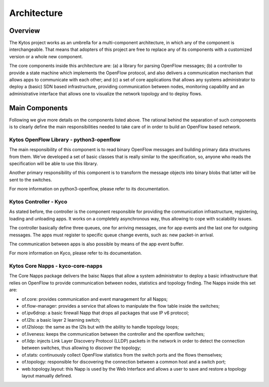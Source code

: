 ############
Architecture
############

========
Overview
========

The Kytos project works as an umbrella for a multi-component architecture, in
which any of the component is interchangeable. That means that adopters of
this project are free to replace any of its components with a customized
version or a whole new component.

The core components inside this architecture are: (a) a library for parsing
OpenFlow messages; (b) a controller to provide a state machine which implements
the OpenFlow protocol, and also delivers a communication mechanism that allows
apps to communicate with each other; and (c) a set of core applications that
allows any systems administrator to deploy a (basic) SDN based infrastructure,
providing communication between nodes, monitoring capability and an
administrative interface that allows one to visualize the network topology and
to deploy flows. 

===============
Main Components
===============
Following we give more details on the components listed above. The rational
behind the separation of such components is to clearly define the main
responsibilities needed to take care of in order to build an OpenFlow based
network.

Kytos OpenFlow Library - python3-openflow
~~~~~~~~~~~~~~~~~~~~~~~~~~~~~~~~~~~~~~~~~
The main responsibility of this component is to read binary OpenFlow messages
and building primary data structures from them. We've developed a set of basic
classes that is really similar to the specification, so, anyone who reads the
specification will be able to use this library. 

Another primary responsibility of this component is to transform the message
objects into binary blobs that latter will be sent to the switches.

For more information on python3-openflow, please refer to its documentation.

Kytos Controller - Kyco
~~~~~~~~~~~~~~~~~~~~~~~

As stated before, the controller is the component responsible for providing the
communication infrastructure, registering, loading and unloading apps. It works
on a completely asynchronous way, thus allowing to cope with scalability
issues.

The controller basically define three queues, one for arriving messages, one
for app events and the last one for outgoing messages. The apps must register
to specific queue change events, such as: new packet-in arrival. 

The communication between apps is also possible by means of the app event
buffer.

For more information on Kyco, please refer to its documentation.

Kytos Core Napps - kyco-core-napps
~~~~~~~~~~~~~~~~~~~~~~~~~~~~~~~~~~

The Core Napps package delivers the baisc Napps that allow a system
administrator to deploy a basic infrastructure that relies on OpenFlow to
provide communication between nodes, statistics and topology finding. The
Napps inside this set are:

- of.core: provides communication and event management for all Napps; 
- of.flow-manager: provides a service that allows to manipulate the flow table
  inside the switches;
- of.ipv6drop: a basic firewall Napp that drops all packages that use IP v6
  protocol;
- of.l2ls: a basic layer 2 learning switch;
- of.l2lsloop: the same as the l2ls but with the ability to handle topology
  loops;
- of.liveness: keeps the communication between the controller and the openflow
  switches;
- of.lldp: injects Link Layer Discovery Protocol (LLDP) packets in the
  network in order to detect the connection between switches, thus allowing to
  discover the topology;
- of.stats: continuously collect OpenFlow statistics from the switch ports and
  the flows themselves;
- of.topology: responsible for discovering the connection between a common
  host and a switch port;
- web.topology.layout: this Napp is used by the Web Interface and allows a
  user to save and restore a topology layout manually defined.

